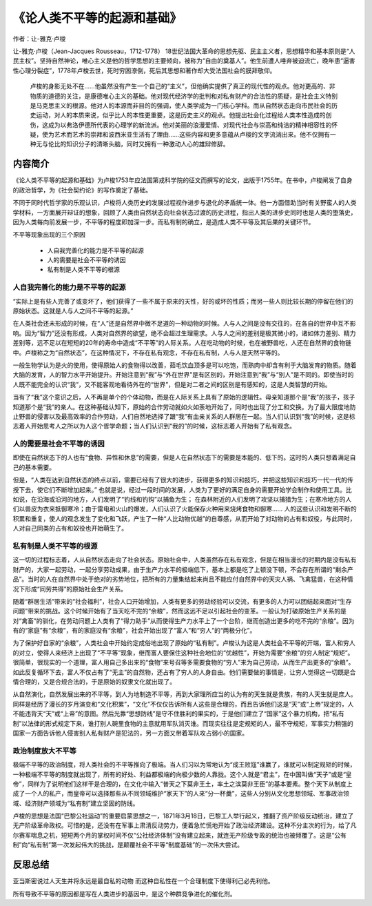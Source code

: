 ********************************
《论人类不平等的起源和基础》
********************************

作者：让-雅克·卢梭

让-雅克·卢梭（Jean-Jacques Rousseau，1712-1778） 18世纪法国大革命的思想先驱、民主主义者，思想精华和基本原则是“人民主权”。坚持自然神论，唯心主义是他的哲学思想的主要倾向，被称为“自由的奠基人”。他生前遭人唾弃被迫流亡，晚年患“逼害性心理分裂症”，1778年卢梭去世，死时穷困潦倒，死后其思想和著作却大受法国社会的膜拜敬仰。

    卢梭的身影无处不在……他虽然没有产生一个自己的“主义”，但他确实提供了真正的现代性的观点。他对更高的、非物质的道德的关注，是康德唯心主义的基础。他对现代经济学的批判和对私有财产的合法性的质疑，是社会主义特别是马克思主义的根源。他对人的本源而非目的的强调，使人类学成为一门核心学科。而从自然状态走向市民社会的历史运动，对人的本质来说，似乎比人的本性更重要，这是历史主义的观点。他提出社会化过程给人类本性造成的创伤，这成为以弗洛伊德所代表的心理学的新流派。他对美丽的浪漫爱情、对现代社会与崇高和纯洁的精神相容性的怀疑，使为艺术而艺术的崇拜和波西米亚生活有了理由……这些内容和更多意蕴从卢梭的文字流淌出来。他不仅拥有一种无与伦比的知识分子的清晰头脑，同时又拥有一种激动人心的雄辩修辞。

.. figure:: img/1.jpg
   :width: 50%
   :align: center

内容简介
============

《论人类不平等的起源和基础》为卢梭1753年应法国第戎科学院的征文而撰写的论文，出版于1755年。在书中，卢梭阐发了自身的政治哲学，为《社会契约论》的写作奠定了基础。

不同于同时代哲学家的乐观认识，卢梭将人类历史的发展过程视作进步与退化的矛盾统一体。他一方面借助当时有关野蛮人的人类学材料，一方面展开辩证的想象，回顾了人类由自然状态向社会状态过渡的历史进程，指出人类的进步史同时也是人类的堕落史，因为人类每向前发展一步，不平等的程度即加深一步。而私有制的确立，是造成人类不平等及其后果的关键环节。


不平等现象出现的三个原因

  * 人自我完善化的能力是不平等的起源
  * 人的需要是社会不平等的诱因
  * 私有制是人类不平等的根源


人自我完善化的能力是不平等的起源
--------------------------------

“实际上是有些人完善了或变坏了，他们获得了一些不属于原来的天性，好的或坏的性质；而另一些人则比较长期的停留在他们的原始状态。这就是人与人之间不平等的起源。”

在人类社会还未形成的时候，在“人”还是自然界中微不足道的一种动物的时候。人与人之间是没有交往的，在各自的世界中互不影响。因为“智力”还没有形成，人类对自然界的欲望，绝不会超过生理需求。人与人之间的差别是极其微小的，诸如体力差别、精力差别等，远不足以在短短的20年的寿命中造成“不平等”的人际关系。人在吃动物的时候，也在被野兽吃，人还在自然界的食物链中。卢梭称之为“自然状态”，在这种情况下，不存在私有观念，不存在私有制，人与人是天然平等的。

一般生物学认为是火的使用，使得原始人的食物得以改善，茹毛饮血顶多是可以吃饱，而熟肉中却含有利于大脑发育的物质。随着大脑的发育，人的智力水平开始提升。开始注意到“我”与“外在世界”是有区别的，开始注意到“我”与“别人”是不同的。即使当时的人既不能完全的认识“我”，又不能客观地看待外在的“世界”，但是对二者之间的区别是有感知的，这是人类智慧的开始。

当有了“我”这个意识之后，人不再是单个的个体动物，而是在人际关系上具有了原始的逻辑性。母亲知道那个是“我”的孩子，孩子知道那个是“我”的亲人。在这种基础认知下，原始的合作劳动就如火如荼地开始了，同时也出现了分工和交换。为了最大限度地防止野兽的侵害以及最高效率的合作劳动，人们自然地选择了跟“我”有血亲关系的人群居在一起。当人们认识到“我”的时候，这是标志着人开始思考人之所以为人这个哲学命题；当人们认识到“我的”的时候，这标志着人开始有了私有观念。


人的需要是社会不平等的诱因
--------------------------------
即使在自然状态下的人也有“食物、异性和休息”的需要，但是人在自然状态下的需要是本能的、低下的。这时的人类只想着满足自己的基本需要。

但是，“人类在达到自然状态的终点以前，需要已经有了很大的进步，获得更多的知识和技巧，并把这些知识和技巧一代一代的传授下去，使它们不断增加起来。”
也就是说，经过一段时间的发展，人类为了更好的满足自身的需要开始学会制作和使用工具。比如说，在沿海或沿河的地方，人们发明了“钓线和钓钩”以捕鱼为生；
在森林附近的人们发明了攻坚以捕猎为生；在寒冷地方的人们以兽皮为衣来抵御寒冷；由于雷电和火山的爆发，人们认识了火能保存火种用来烧烤食物和御寒……
人的这些认识和发明不断的积累和重复，使人的观念发生了变化和飞跃，产生了一种“人比动物优越”的自尊感，从而开始了对动物的占有和奴役，与此同时，人对自己同类的占有和奴役也开始萌生了。

私有制是人类不平等的根源
--------------------------------

这一切的过程标志着，人从自然状态走向了社会状态。原始社会中，人类虽然存在私有观念，但是在相当漫长的时期内是没有私有财产的，大家一起劳动，一起分享劳动成果，由于生产力水平的极端低下，基本上都是吃了上顿没下顿，不会存在所谓的“剩余产品”。当时的人在自然界中处于绝对的劣势地位，把所有的力量集结起来尚且不能应付自然界中的天灾人祸、飞禽猛兽，在这种情况下形成“同劳共得”的原始社会生产关系。

随着“群居生活”带来的“社会福利”，社会人口开始增加，人类有更多的劳动经验可以交流，有更多的人力可以团结起来面对“生存问题”带来的挑战。这个时候开始有了当天吃不完的“余粮”，然而这远不足以引起社会的变革。一般认为打破原始生产关系的是对“禽畜”的驯化，在劳动问题上人类有了“得力助手”从而使得生产力水平上了一个台阶，继而创造出更多的吃不完的“余粮”。因为有的“家庭”有“余粮”，有的家庭没有“余粮”，社会开始出现了“富人”和“穷人”的“两极分化”。

为了保护好自家的“余粮”，人类社会中开始约定成俗地出现了原始的“私有制”。卢梭认为这是人类社会不平等的开端，富人和穷人的对立，使得人来经济上出现了“不平等”现象，继而富人要保住这种社会地位的“优越性”，开始为需要“余粮”的穷人制定“规矩”。很简单，很现实的一个道理，富人用自己多出来的“食物”来号召等多需要食物的“穷人”来为自己劳动，从而生产出更多的“余粮”。如此反复循环下去，富人不仅占有了“无主”的自然物，还占有了穷人的人身自由。他们需要做的事情是，让穷人觉得这一切既是合情合理的，又是合规合法的，于是原始的奴隶文化就出现了。

从自然演化，自然发展出来的不平等，到人为地制造不平等，再到大家理所应当的认为有的天生就是贵族，有的人天生就是庶人。同样是经历了漫长的岁月演变和“文化积累”，“文化”不仅仅告诉所有人这些是合理的，而且告诉他们这是“天”或“上帝”规定的，人不能违背天“天”或“上帝”的意图。然后光靠“思想防线”是守不住胜利的果实的，于是他们建立了“国家”这个暴力机构，把“私有制”以法律的形式规定下来，谁打别人碗里食物的主意就用军队消灭谁。而现实往往是定规矩的人，最不守规矩，军事实力稍强的国家一方面告诉他人侵害别人私有财产是犯法的，另一方面又带着军队攻占弱小的国家。


政治制度放大不平等
--------------------------------

极端不平等的政治制度，将人类社会的不平等推向了极端。当人们习以为常地认为“成王败寇”谁赢了，谁就可以制定规矩的时候，一种极端不平等的制度就出现了，所有的好处、利益都极端的向极少数的人靠拢。这个人就是“君主”，在中国叫做“天子”或是“皇帝”，同样为了说明他们这样干是合理的，在文化中输入“普天之下莫非王土，率土之滨莫非王臣”的基本要素。整个天下从制度上成了一个人的私产，而皇帝可以选择那些从不同领域维护“家天下”的人来“分一杯羹”，这些人分别从文化思想领域、军事政治领域、经济财产领域为“私有制”建立坚固的防线。

卢梭的思想是法国“巴黎公社运动”的重要启蒙思想之一，1871年3月18日，巴黎工人举行起义，推翻了资产阶级反动统治，建立了无产阶级革命政权。可惜的是，还没有在军事上肃清反动势力，便着急忙慌地开始了政治经济建设。这种不分主次的行为，给了凡尔赛军喘息之机，短短两个月的掌权时间不仅“公社经济体制”没有建立起来，就连无产阶级专政的统治也被倾覆了。这是“公有制”向“私有制”第一次发起伟大的挑战，是颠覆社会不平等“制度基础”的一次伟大尝试。

反思总结
============

亚当斯密说过人天生并将永远是最自私的动物 而这种自私性在一个合理制度下使得利己必先利他。

所有导致不平等的原因都是写在人类进步的基因中，是这个种群竞争进化的催化剂。
